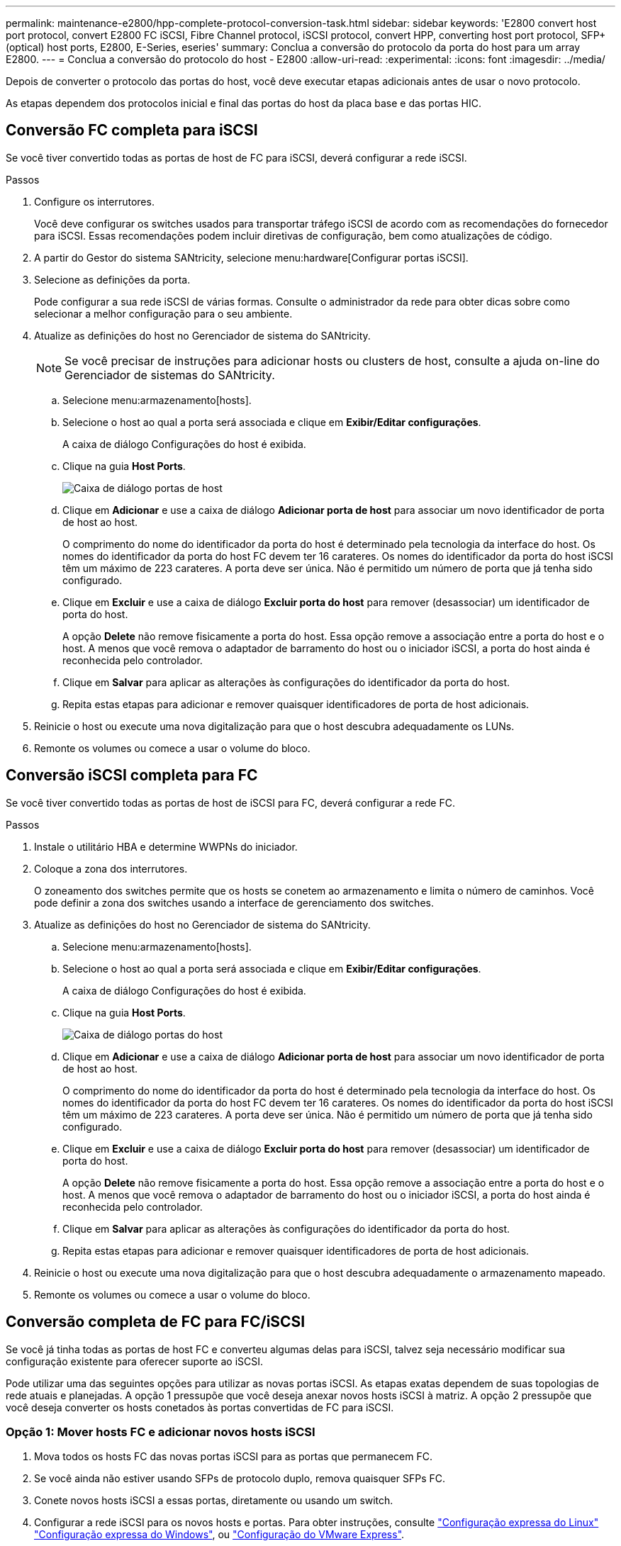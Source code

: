 ---
permalink: maintenance-e2800/hpp-complete-protocol-conversion-task.html 
sidebar: sidebar 
keywords: 'E2800 convert host port protocol, convert E2800 FC iSCSI, Fibre Channel protocol, iSCSI protocol, convert HPP, converting host port protocol, SFP+ (optical) host ports, E2800, E-Series, eseries' 
summary: Conclua a conversão do protocolo da porta do host para um array E2800. 
---
= Conclua a conversão do protocolo do host - E2800
:allow-uri-read: 
:experimental: 
:icons: font
:imagesdir: ../media/


[role="lead"]
Depois de converter o protocolo das portas do host, você deve executar etapas adicionais antes de usar o novo protocolo.

As etapas dependem dos protocolos inicial e final das portas do host da placa base e das portas HIC.



== Conversão FC completa para iSCSI

Se você tiver convertido todas as portas de host de FC para iSCSI, deverá configurar a rede iSCSI.

.Passos
. Configure os interrutores.
+
Você deve configurar os switches usados para transportar tráfego iSCSI de acordo com as recomendações do fornecedor para iSCSI. Essas recomendações podem incluir diretivas de configuração, bem como atualizações de código.

. A partir do Gestor do sistema SANtricity, selecione menu:hardware[Configurar portas iSCSI].
. Selecione as definições da porta.
+
Pode configurar a sua rede iSCSI de várias formas. Consulte o administrador da rede para obter dicas sobre como selecionar a melhor configuração para o seu ambiente.

. Atualize as definições do host no Gerenciador de sistema do SANtricity.
+

NOTE: Se você precisar de instruções para adicionar hosts ou clusters de host, consulte a ajuda on-line do Gerenciador de sistemas do SANtricity.

+
.. Selecione menu:armazenamento[hosts].
.. Selecione o host ao qual a porta será associada e clique em *Exibir/Editar configurações*.
+
A caixa de diálogo Configurações do host é exibida.

.. Clique na guia *Host Ports*.
+
image::../media/sam1130_ss_host_settings_dialog_ports_tab_maint-e2800.gif[Caixa de diálogo portas de host]

.. Clique em *Adicionar* e use a caixa de diálogo *Adicionar porta de host* para associar um novo identificador de porta de host ao host.
+
O comprimento do nome do identificador da porta do host é determinado pela tecnologia da interface do host. Os nomes do identificador da porta do host FC devem ter 16 carateres. Os nomes do identificador da porta do host iSCSI têm um máximo de 223 carateres. A porta deve ser única. Não é permitido um número de porta que já tenha sido configurado.

.. Clique em *Excluir* e use a caixa de diálogo *Excluir porta do host* para remover (desassociar) um identificador de porta do host.
+
A opção *Delete* não remove fisicamente a porta do host. Essa opção remove a associação entre a porta do host e o host. A menos que você remova o adaptador de barramento do host ou o iniciador iSCSI, a porta do host ainda é reconhecida pelo controlador.

.. Clique em *Salvar* para aplicar as alterações às configurações do identificador da porta do host.
.. Repita estas etapas para adicionar e remover quaisquer identificadores de porta de host adicionais.


. Reinicie o host ou execute uma nova digitalização para que o host descubra adequadamente os LUNs.
. Remonte os volumes ou comece a usar o volume do bloco.




== Conversão iSCSI completa para FC

Se você tiver convertido todas as portas de host de iSCSI para FC, deverá configurar a rede FC.

.Passos
. Instale o utilitário HBA e determine WWPNs do iniciador.
. Coloque a zona dos interrutores.
+
O zoneamento dos switches permite que os hosts se conetem ao armazenamento e limita o número de caminhos. Você pode definir a zona dos switches usando a interface de gerenciamento dos switches.

. Atualize as definições do host no Gerenciador de sistema do SANtricity.
+
.. Selecione menu:armazenamento[hosts].
.. Selecione o host ao qual a porta será associada e clique em *Exibir/Editar configurações*.
+
A caixa de diálogo Configurações do host é exibida.

.. Clique na guia *Host Ports*.
+
image::../media/sam1130_ss_host_settings_dialog_ports_tab_maint-e2800.gif[Caixa de diálogo portas do host]

.. Clique em *Adicionar* e use a caixa de diálogo *Adicionar porta de host* para associar um novo identificador de porta de host ao host.
+
O comprimento do nome do identificador da porta do host é determinado pela tecnologia da interface do host. Os nomes do identificador da porta do host FC devem ter 16 carateres. Os nomes do identificador da porta do host iSCSI têm um máximo de 223 carateres. A porta deve ser única. Não é permitido um número de porta que já tenha sido configurado.

.. Clique em *Excluir* e use a caixa de diálogo *Excluir porta do host* para remover (desassociar) um identificador de porta do host.
+
A opção *Delete* não remove fisicamente a porta do host. Essa opção remove a associação entre a porta do host e o host. A menos que você remova o adaptador de barramento do host ou o iniciador iSCSI, a porta do host ainda é reconhecida pelo controlador.

.. Clique em *Salvar* para aplicar as alterações às configurações do identificador da porta do host.
.. Repita estas etapas para adicionar e remover quaisquer identificadores de porta de host adicionais.


. Reinicie o host ou execute uma nova digitalização para que o host descubra adequadamente o armazenamento mapeado.
. Remonte os volumes ou comece a usar o volume do bloco.




== Conversão completa de FC para FC/iSCSI

Se você já tinha todas as portas de host FC e converteu algumas delas para iSCSI, talvez seja necessário modificar sua configuração existente para oferecer suporte ao iSCSI.

Pode utilizar uma das seguintes opções para utilizar as novas portas iSCSI. As etapas exatas dependem de suas topologias de rede atuais e planejadas. A opção 1 pressupõe que você deseja anexar novos hosts iSCSI à matriz. A opção 2 pressupõe que você deseja converter os hosts conetados às portas convertidas de FC para iSCSI.



=== Opção 1: Mover hosts FC e adicionar novos hosts iSCSI

. Mova todos os hosts FC das novas portas iSCSI para as portas que permanecem FC.
. Se você ainda não estiver usando SFPs de protocolo duplo, remova quaisquer SFPs FC.
. Conete novos hosts iSCSI a essas portas, diretamente ou usando um switch.
. Configurar a rede iSCSI para os novos hosts e portas. Para obter instruções, consulte link:../config-linux/index.html["Configuração expressa do Linux"] link:../config-windows/index.html["Configuração expressa do Windows"], ou link:../config-vmware/index.html["Configuração do VMware Express"].




=== Opção 2: Converter hosts FC para iSCSI

. Encerre os hosts FC conectados às portas convertidas.
. Fornecer uma topologia iSCSI para as portas convertidas. Por exemplo, converta quaisquer switches de FC para iSCSI.
. Se você ainda não estiver usando SFPs de protocolo duplo, remova os SFPs FC das portas convertidas e substitua-os por SFPs iSCSI ou SFPs de protocolo duplo.
. Conete os cabos aos SFPs nas portas convertidas e confirme se eles estão conetados ao switch iSCSI ou host correto.
. Ligue os hosts.
. Use a https://mysupport.netapp.com/NOW/products/interoperability["Matriz de interoperabilidade do NetApp"^] ferramenta para configurar os hosts iSCSI.
. Edite a partição do host para adicionar os IDs de porta do host iSCSI e remover os IDs de porta do host FC.
. Após a reinicialização dos hosts iSCSI, use os procedimentos aplicáveis nos hosts para Registrar os volumes e disponibilizá-los para seu sistema operacional.
+
** Você pode usar o comando SMcli `-identifyDevices` para mostrar os nomes de dispositivos aplicáveis para os volumes. O SMcli está incluído no sistema operacional SANtricity e pode ser baixado através do Gerenciador de sistemas SANtricity. Para obter mais informações sobre como fazer o download do SMcli através do Gerenciador do sistema do SANtricity, consulte o https://docs.netapp.com/us-en/e-series-santricity/sm-settings/download-cli.html["Faça download do tópico interface de linha de comando (CLI) na Ajuda on-line do Gerenciador de sistema do SANtricity"^].
** Talvez seja necessário usar ferramentas e opções específicas fornecidas com o sistema operacional para disponibilizar os volumes (ou seja, atribuir letras de unidade, criar pontos de montagem, etc.). Consulte a documentação do sistema operacional do host para obter detalhes.






== Conversão iSCSI completa para FC/iSCSI

Se você já tinha todas as portas de host iSCSI e converteu algumas delas para FC, talvez seja necessário modificar sua configuração existente para oferecer suporte ao FC.

Você pode usar uma das opções a seguir para usar as novas portas FC. As etapas exatas dependem de suas topologias de rede atuais e planejadas. A opção 1 pressupõe que você deseja anexar novos hosts FC ao array. A opção 2 pressupõe que você deseja converter os hosts conetados às portas convertidas de iSCSI para FC.



=== Opção 1: Mover hosts iSCSI e adicionar novos hosts FC

. Mova todos os hosts iSCSI das novas portas FC para as portas que permanecem iSCSI.
. Se você ainda não estiver usando SFPs de protocolo duplo, remova quaisquer SFPs FC.
. Conecte novos hosts FC a essas portas diretamente ou usando um switch.
. Configurar a rede FC para os novos hosts e portas. Para obter instruções, consulte link:../config-windows/index.html["Configuração expressa do Linux"] link:../config-windows/index.html["Configuração expressa do Windows"], ou link:../config-vmware/index.html["Configuração do VMware Express"].




=== Opção 2: Converter hosts iSCSI para FC

. Encerre os hosts iSCSI conetados às portas convertidas.
. Fornecer uma topologia de FC para as portas convertidas. Por exemplo, converta quaisquer switches de iSCSI para FC.
. Se você ainda não estiver usando SFPs de protocolo duplo, remova os SFPs iSCSI das portas convertidas e substitua-os por SFPs FC ou SFPs de protocolo duplo.
. Conete os cabos aos SFPs nas portas convertidas e confirme se eles estão conetados ao switch ou host FC correto.
. Ligue os hosts.
. Use a https://mysupport.netapp.com/NOW/products/interoperability["Matriz de interoperabilidade do NetApp"^] ferramenta para configurar os hosts FC.
. Edite a partição do host para adicionar as IDs de porta do host FC e remover as IDs de porta do host iSCSI.
. Após a reinicialização dos novos hosts FC, use os procedimentos aplicáveis nos hosts para Registrar os volumes e disponibilizá-los para seu sistema operacional.
+
** Você pode usar o comando SMcli `-identifyDevices` para mostrar os nomes de dispositivos aplicáveis para os volumes. O SMcli está incluído no sistema operacional SANtricity e pode ser baixado através do Gerenciador de sistemas SANtricity. Para obter mais informações sobre como fazer o download do SMcli através do Gerenciador do sistema do SANtricity, consulte o https://docs.netapp.com/us-en/e-series-santricity/sm-settings/download-cli.html["Faça download do tópico interface de linha de comando (CLI) na Ajuda on-line do Gerenciador de sistema do SANtricity"^].
** Talvez seja necessário usar ferramentas e opções específicas fornecidas com o sistema operacional para disponibilizar os volumes (ou seja, atribuir letras de unidade, criar pontos de montagem, etc.). Consulte a documentação do sistema operacional do host para obter detalhes.






== Conversão completa de FC/iSCSI para FC

Se você já tivesse uma combinação de portas de host FC e portas de host iSCSI e convertido todas as portas para FC, talvez seja necessário modificar sua configuração existente para usar as novas portas FC.

Você pode usar uma das opções a seguir para usar as novas portas FC. As etapas exatas dependem de suas topologias de rede atuais e planejadas. A opção 1 pressupõe que você deseja anexar novos hosts FC ao array. A opção 2 pressupõe que você deseja converter os hosts conetados às portas 1 e 2 de iSCSI para FC.



=== Opção 1: Remover hosts iSCSI e adicionar hosts FC

. Se você ainda não estiver usando SFPs de protocolo duplo, remova quaisquer SFPs iSCSI e substitua-os por SFPs FC ou SFPs de protocolo duplo.
. Se você ainda não estiver usando SFPs de protocolo duplo, remova quaisquer SFPs FC.
. Conecte novos hosts FC a essas portas diretamente ou usando um switch
. Configurar a rede FC para os novos hosts e portas. Para obter instruções, consulte link:../config-linux/index.html["Configuração expressa do Linux"] link:../config-windows/index.html["Configuração expressa do Windows"], ou link:../config-vmware/index.html["Configuração do VMware Express"].




=== Opção 2: Converter hosts iSCSI para FC

. Encerre os hosts iSCSI conetados às portas que você converteu.
. Fornecer uma topologia de FC para essas portas. Por exemplo, converta todos os switches conetados a esses hosts de iSCSI para FC.
. Se você ainda não estiver usando SFPs de protocolo duplo, remova os SFPs iSCSI das portas e substitua-os por SFPs FC ou SFPs de protocolo duplo.
. Conete os cabos aos SFPs e confirme se eles estão conetados ao switch ou host FC correto.
. Ligue os hosts.
. Use a https://mysupport.netapp.com/NOW/products/interoperability["Matriz de interoperabilidade do NetApp"^] ferramenta para configurar os hosts FC.
. Edite a partição do host para adicionar as IDs de porta do host FC e remover as IDs de porta do host iSCSI.
. Após a reinicialização dos novos hosts FC, use os procedimentos aplicáveis nos hosts para Registrar os volumes e disponibilizá-los para seu sistema operacional.
+
** Você pode usar o comando SMcli `-identifyDevices` para mostrar os nomes de dispositivos aplicáveis para os volumes. O SMcli está incluído no sistema operacional SANtricity e pode ser baixado através do Gerenciador de sistemas SANtricity. Para obter mais informações sobre como fazer o download do SMcli através do Gerenciador do sistema do SANtricity, consulte o https://docs.netapp.com/us-en/e-series-santricity/sm-settings/download-cli.html["Faça download do tópico interface de linha de comando (CLI) na Ajuda on-line do Gerenciador de sistema do SANtricity"^].
** Talvez seja necessário usar ferramentas e opções específicas fornecidas com o sistema operacional para disponibilizar os volumes (ou seja, atribuir letras de unidade, criar pontos de montagem, etc.). Consulte a documentação do sistema operacional do host para obter detalhes.






== Conversão FC/iSCSI completa para iSCSI

Se você já tivesse uma combinação de portas de host FC e portas de host iSCSI e convertido todas as portas para iSCSI, talvez seja necessário modificar sua configuração existente para usar as novas portas iSCSI.

Pode utilizar uma das seguintes opções para utilizar as novas portas iSCSI. As etapas exatas dependem de suas topologias de rede atuais e planejadas. A opção 1 pressupõe que você deseja anexar novos hosts iSCSI à matriz. A opção 2 pressupõe que você deseja converter os hosts de FC para iSCSI.



=== Opção 1: Remover hosts FC e adicionar hosts iSCSI

. Se você ainda não estiver usando SFPs de protocolo duplo, remova quaisquer SFPs FC e substitua-os por SFPs iSCSI ou SFPs de protocolo duplo.
. Conete novos hosts iSCSI a essas portas, diretamente ou usando um switch.
. Configurar a rede iSCSI para os novos hosts e portas. Para obter instruções, consulte link:../config-linux/index.html["Configuração expressa do Linux"] link:../config-windows/index.html["Configuração expressa do Windows"], ou link:../config-vmware/index.html["Configuração do VMware Express"].




=== Opção 2: Converter hosts FC para iSCSI

. Encerre os hosts FC conectados às portas que você converteu.
. Fornecer uma topologia iSCSI para essas portas. Por exemplo, converta todos os switches conetados a esses hosts de FC para iSCSI.
. Se você ainda não estiver usando SFPs de protocolo duplo, remova os SFPs FC das portas e substitua-os por SFPs iSCSI ou SFPs de protocolo duplo.
. Conete os cabos aos SFPs e confirme se eles estão conetados ao switch iSCSI ou host correto.
. Ligue os hosts.
. Use a https://mysupport.netapp.com/NOW/products/interoperability["Matriz de interoperabilidade do NetApp"^] ferramenta para configurar os HOSTS ISCSI.
. Edite a partição do host para adicionar os IDs de porta do host iSCSI e remover os IDs de porta do host FC.
. Após a reinicialização dos novos hosts iSCSI, use os procedimentos aplicáveis nos hosts para Registrar os volumes e disponibilizá-los para seu sistema operacional.
+
** Você pode usar o comando SMcli `-identifyDevices` para mostrar os nomes de dispositivos aplicáveis para os volumes. O SMcli está incluído no sistema operacional SANtricity e pode ser baixado através do Gerenciador de sistemas SANtricity. Para obter mais informações sobre como fazer o download do SMcli através do Gerenciador do sistema do SANtricity, consulte o https://docs.netapp.com/us-en/e-series-santricity/sm-settings/download-cli.html["Faça download do tópico interface de linha de comando (CLI) na Ajuda on-line do Gerenciador de sistema do SANtricity"^].
** Talvez seja necessário usar ferramentas e opções específicas fornecidas com o sistema operacional para disponibilizar os volumes (ou seja, atribuir letras de unidade, criar pontos de montagem, etc.). Consulte a documentação do sistema operacional do host para obter detalhes.



